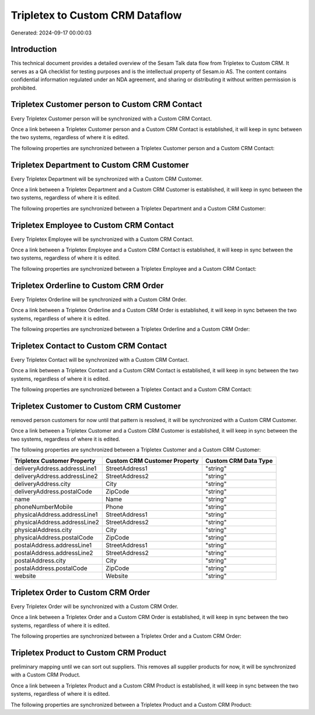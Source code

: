 ================================
Tripletex to Custom CRM Dataflow
================================

Generated: 2024-09-17 00:00:03

Introduction
------------

This technical document provides a detailed overview of the Sesam Talk data flow from Tripletex to Custom CRM. It serves as a QA checklist for testing purposes and is the intellectual property of Sesam.io AS. The content contains confidential information regulated under an NDA agreement, and sharing or distributing it without written permission is prohibited.

Tripletex Customer person to Custom CRM Contact
-----------------------------------------------
Every Tripletex Customer person will be synchronized with a Custom CRM Contact.

Once a link between a Tripletex Customer person and a Custom CRM Contact is established, it will keep in sync between the two systems, regardless of where it is edited.

The following properties are synchronized between a Tripletex Customer person and a Custom CRM Contact:

.. list-table::
   :header-rows: 1

   * - Tripletex Customer person Property
     - Custom CRM Contact Property
     - Custom CRM Data Type


Tripletex Department to Custom CRM Customer
-------------------------------------------
Every Tripletex Department will be synchronized with a Custom CRM Customer.

Once a link between a Tripletex Department and a Custom CRM Customer is established, it will keep in sync between the two systems, regardless of where it is edited.

The following properties are synchronized between a Tripletex Department and a Custom CRM Customer:

.. list-table::
   :header-rows: 1

   * - Tripletex Department Property
     - Custom CRM Customer Property
     - Custom CRM Data Type


Tripletex Employee to Custom CRM Contact
----------------------------------------
Every Tripletex Employee will be synchronized with a Custom CRM Contact.

Once a link between a Tripletex Employee and a Custom CRM Contact is established, it will keep in sync between the two systems, regardless of where it is edited.

The following properties are synchronized between a Tripletex Employee and a Custom CRM Contact:

.. list-table::
   :header-rows: 1

   * - Tripletex Employee Property
     - Custom CRM Contact Property
     - Custom CRM Data Type


Tripletex Orderline to Custom CRM Order
---------------------------------------
Every Tripletex Orderline will be synchronized with a Custom CRM Order.

Once a link between a Tripletex Orderline and a Custom CRM Order is established, it will keep in sync between the two systems, regardless of where it is edited.

The following properties are synchronized between a Tripletex Orderline and a Custom CRM Order:

.. list-table::
   :header-rows: 1

   * - Tripletex Orderline Property
     - Custom CRM Order Property
     - Custom CRM Data Type


Tripletex Contact to Custom CRM Contact
---------------------------------------
Every Tripletex Contact will be synchronized with a Custom CRM Contact.

Once a link between a Tripletex Contact and a Custom CRM Contact is established, it will keep in sync between the two systems, regardless of where it is edited.

The following properties are synchronized between a Tripletex Contact and a Custom CRM Contact:

.. list-table::
   :header-rows: 1

   * - Tripletex Contact Property
     - Custom CRM Contact Property
     - Custom CRM Data Type


Tripletex Customer to Custom CRM Customer
-----------------------------------------
removed person customers for now until that pattern is resolved, it  will be synchronized with a Custom CRM Customer.

Once a link between a Tripletex Customer and a Custom CRM Customer is established, it will keep in sync between the two systems, regardless of where it is edited.

The following properties are synchronized between a Tripletex Customer and a Custom CRM Customer:

.. list-table::
   :header-rows: 1

   * - Tripletex Customer Property
     - Custom CRM Customer Property
     - Custom CRM Data Type
   * - deliveryAddress.addressLine1
     - StreetAddress1
     - "string"
   * - deliveryAddress.addressLine2
     - StreetAddress2
     - "string"
   * - deliveryAddress.city
     - City
     - "string"
   * - deliveryAddress.postalCode
     - ZipCode
     - "string"
   * - name
     - Name
     - "string"
   * - phoneNumberMobile
     - Phone
     - "string"
   * - physicalAddress.addressLine1
     - StreetAddress1
     - "string"
   * - physicalAddress.addressLine2
     - StreetAddress2
     - "string"
   * - physicalAddress.city
     - City
     - "string"
   * - physicalAddress.postalCode
     - ZipCode
     - "string"
   * - postalAddress.addressLine1
     - StreetAddress1
     - "string"
   * - postalAddress.addressLine2
     - StreetAddress2
     - "string"
   * - postalAddress.city
     - City
     - "string"
   * - postalAddress.postalCode
     - ZipCode
     - "string"
   * - website
     - Website
     - "string"


Tripletex Order to Custom CRM Order
-----------------------------------
Every Tripletex Order will be synchronized with a Custom CRM Order.

Once a link between a Tripletex Order and a Custom CRM Order is established, it will keep in sync between the two systems, regardless of where it is edited.

The following properties are synchronized between a Tripletex Order and a Custom CRM Order:

.. list-table::
   :header-rows: 1

   * - Tripletex Order Property
     - Custom CRM Order Property
     - Custom CRM Data Type


Tripletex Product to Custom CRM Product
---------------------------------------
preliminary mapping until we can sort out suppliers. This removes all supplier products for now, it  will be synchronized with a Custom CRM Product.

Once a link between a Tripletex Product and a Custom CRM Product is established, it will keep in sync between the two systems, regardless of where it is edited.

The following properties are synchronized between a Tripletex Product and a Custom CRM Product:

.. list-table::
   :header-rows: 1

   * - Tripletex Product Property
     - Custom CRM Product Property
     - Custom CRM Data Type

